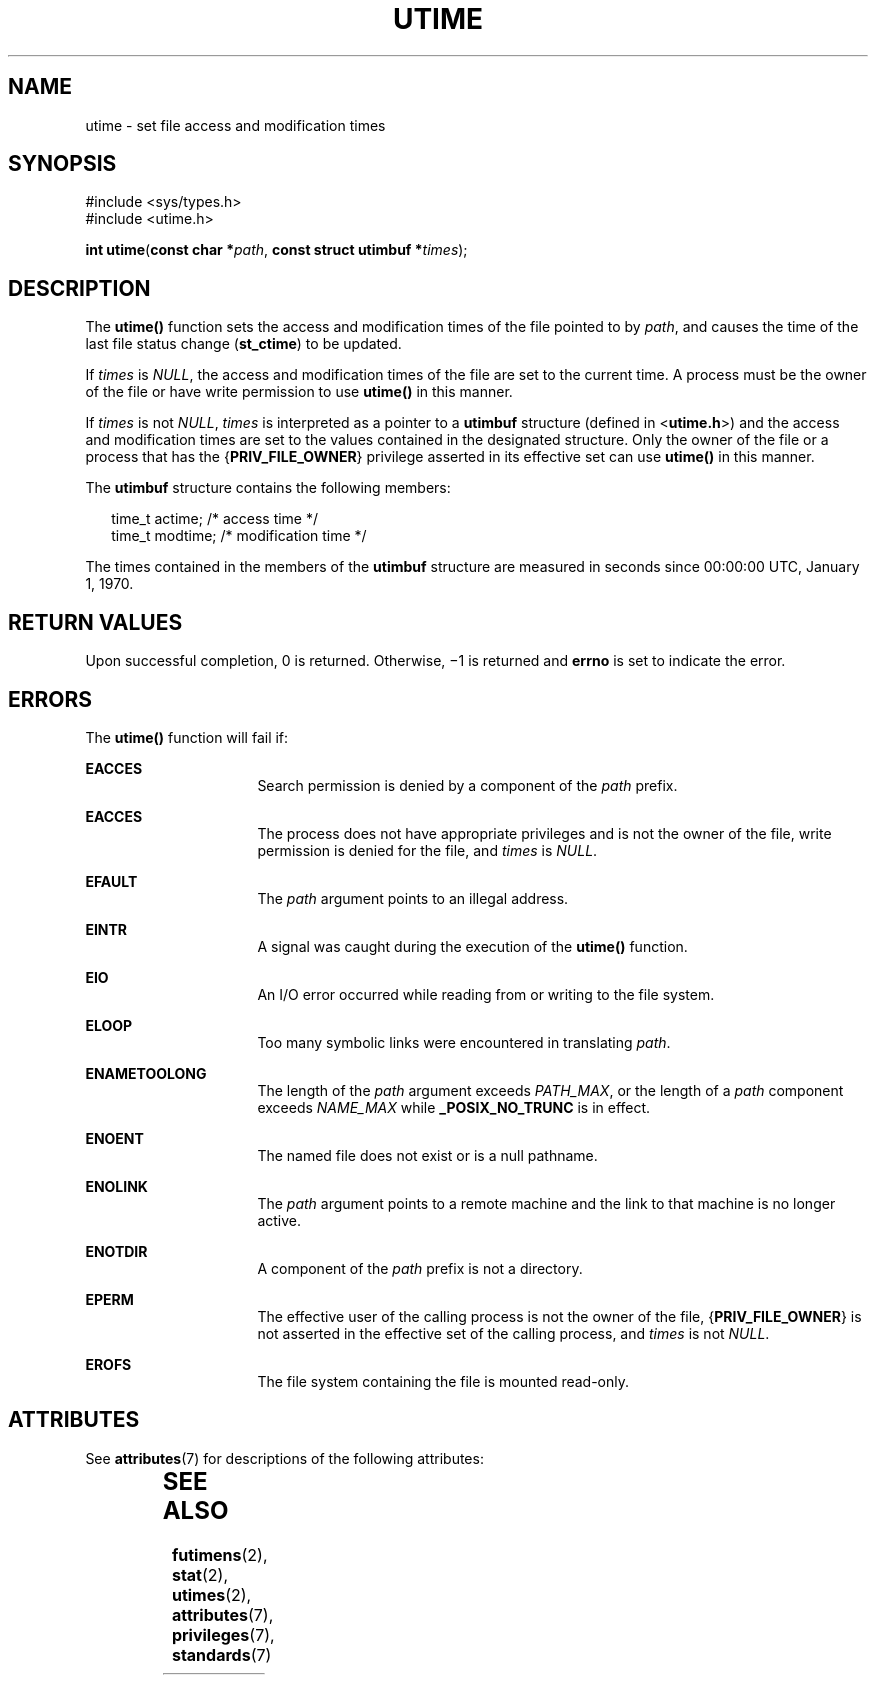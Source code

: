 '\" te
.\" Copyright (c) 2009, Sun Microsystems, Inc.  All Rights Reserved.
.\" Copyright 1989 AT&T
.\" The contents of this file are subject to the terms of the Common Development and Distribution License (the "License").  You may not use this file except in compliance with the License. You can obtain a copy of the license at usr/src/OPENSOLARIS.LICENSE or http://www.opensolaris.org/os/licensing.
.\"  See the License for the specific language governing permissions and limitations under the License. When distributing Covered Code, include this CDDL HEADER in each file and include the License file at usr/src/OPENSOLARIS.LICENSE.  If applicable, add the following below this CDDL HEADER, with
.\" the fields enclosed by brackets "[]" replaced with your own identifying information: Portions Copyright [yyyy] [name of copyright owner]
.TH UTIME 2 "Sep 1, 2009"
.SH NAME
utime \- set file access and modification times
.SH SYNOPSIS
.LP
.nf
#include <sys/types.h>
#include <utime.h>

\fBint\fR \fButime\fR(\fBconst char *\fR\fIpath\fR, \fBconst struct utimbuf *\fR\fItimes\fR);
.fi

.SH DESCRIPTION
.sp
.LP
The \fButime()\fR function sets the access and modification times of the file
pointed to by \fIpath\fR,  and causes the time of the last file status change
(\fBst_ctime\fR) to be updated.
.sp
.LP
If \fItimes\fR is \fINULL\fR, the access and modification times of the file are
set to the current time. A process must be the owner of the file or have write
permission to use \fButime()\fR in this manner.
.sp
.LP
If \fItimes\fR is not \fINULL\fR, \fItimes\fR is interpreted as a pointer to a
\fButimbuf\fR structure (defined in <\fButime.h\fR>) and the access and
modification times are set to the values contained in the designated structure.
Only the owner of the file or a process that has the {\fBPRIV_FILE_OWNER\fR}
privilege asserted in its effective set can use \fButime()\fR in this manner.
.sp
.LP
The \fButimbuf\fR structure contains the following members:
.sp
.in +2
.nf
time_t   actime;    /* access time */
time_t   modtime;   /* modification time */
.fi
.in -2

.sp
.LP
The times contained in the members of the \fButimbuf\fR structure are measured
in seconds since 00:00:00 UTC, January 1, 1970.
.SH RETURN VALUES
.sp
.LP
Upon successful completion, 0 is returned. Otherwise, \(mi1 is returned and
\fBerrno\fR is set to indicate the error.
.SH ERRORS
.sp
.LP
The \fButime()\fR function will fail if:
.sp
.ne 2
.na
\fB\fBEACCES\fR\fR
.ad
.RS 16n
Search permission is denied by a component of the \fIpath\fR prefix.
.RE

.sp
.ne 2
.na
\fB\fBEACCES\fR\fR
.ad
.RS 16n
The process does not have appropriate privileges and is not the owner of the
file, write permission is denied for the file, and \fItimes\fR is \fINULL\fR.
.RE

.sp
.ne 2
.na
\fB\fBEFAULT\fR\fR
.ad
.RS 16n
The \fIpath\fR argument points to an illegal address.
.RE

.sp
.ne 2
.na
\fB\fBEINTR\fR\fR
.ad
.RS 16n
A signal was caught during the execution of the \fButime()\fR function.
.RE

.sp
.ne 2
.na
\fB\fBEIO\fR\fR
.ad
.RS 16n
An I/O error occurred while reading from or writing to the file system.
.RE

.sp
.ne 2
.na
\fB\fBELOOP\fR\fR
.ad
.RS 16n
Too many symbolic links were encountered in translating \fIpath\fR.
.RE

.sp
.ne 2
.na
\fB\fBENAMETOOLONG\fR\fR
.ad
.RS 16n
The length of the \fIpath\fR argument exceeds \fIPATH_MAX\fR, or the length of
a \fIpath\fR component exceeds \fINAME_MAX\fR while \fB_POSIX_NO_TRUNC\fR is in
effect.
.RE

.sp
.ne 2
.na
\fB\fBENOENT\fR\fR
.ad
.RS 16n
The named file does not exist or is a null pathname.
.RE

.sp
.ne 2
.na
\fB\fBENOLINK\fR\fR
.ad
.RS 16n
The \fIpath\fR argument points to a remote machine and the link to that machine
is no longer active.
.RE

.sp
.ne 2
.na
\fB\fBENOTDIR\fR\fR
.ad
.RS 16n
A component of the \fIpath\fR prefix is not a directory.
.RE

.sp
.ne 2
.na
\fB\fBEPERM\fR\fR
.ad
.RS 16n
The effective user of the calling process is not the owner of the file,
{\fBPRIV_FILE_OWNER\fR} is not asserted in the effective set of the calling
process, and \fItimes\fR is not \fINULL\fR.
.RE

.sp
.ne 2
.na
\fB\fBEROFS\fR\fR
.ad
.RS 16n
The file system containing the file is mounted read-only.
.RE

.SH ATTRIBUTES
.sp
.LP
See \fBattributes\fR(7) for descriptions of the following attributes:
.sp

.sp
.TS
box;
c | c
l | l .
ATTRIBUTE TYPE	ATTRIBUTE VALUE
_
Interface Stability	Committed
_
MT-Level	Async-Signal-Safe
_
Standard	See \fBstandards\fR(7).
.TE

.SH SEE ALSO
.sp
.LP
\fBfutimens\fR(2),
\fBstat\fR(2),
\fButimes\fR(2),
\fBattributes\fR(7),
\fBprivileges\fR(7),
\fBstandards\fR(7)
